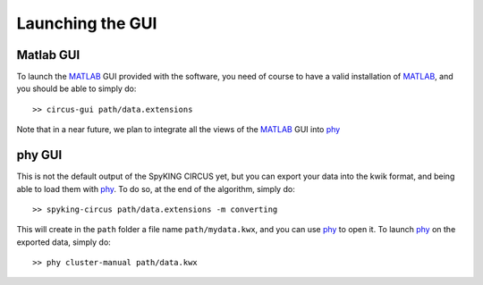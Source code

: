 Launching the GUI
=================

Matlab GUI
----------

To launch the MATLAB_ GUI provided with the software, you need of course to have a valid installation of MATLAB_, and you should be able to simply do::

    >> circus-gui path/data.extensions

Note that in a near future, we plan to integrate all the views of the MATLAB_ GUI into phy_

phy GUI
-------

This is not the default output of the SpyKING CIRCUS yet, but you can export your data into the kwik format, and being able to load them with phy_. To do so, at the end of the algorithm, simply do::

    >> spyking-circus path/data.extensions -m converting

This will create in the ``path`` folder a file name ``path/mydata.kwx``, and you can use phy_ to open it. To launch phy_ on the exported data, simply do::

    >> phy cluster-manual path/data.kwx

.. _phy: https://github.com/kwikteam/phy
.. _MATLAB: http://fr.mathworks.com/products/matlab/
